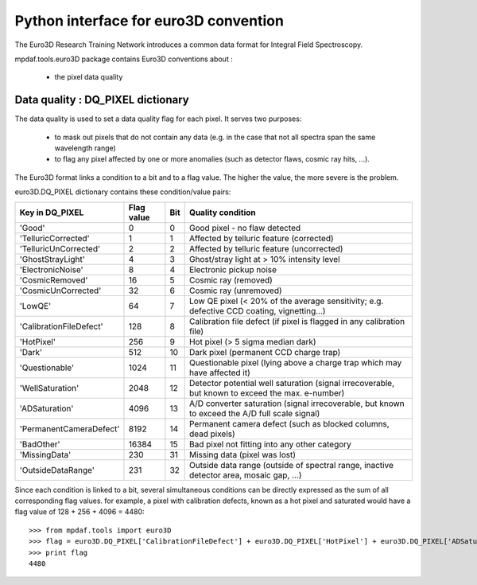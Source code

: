 

Python interface for euro3D convention
**************************************

The Euro3D Research Training Network introduces a common data format for
Integral Field Spectroscopy.

mpdaf.tools.euro3D package contains Euro3D conventions about :

 * the pixel data quality


Data quality : DQ_PIXEL dictionary
==================================


The data quality is used to set a data quality flag for each pixel.
It serves two purposes:

 * to mask out pixels that do not contain any data (e.g. in the case that not
   all spectra span the same wavelength range)

 * to flag any pixel affected by one or more anomalies (such as detector flaws,
   cosmic ray hits, ...).

The Euro3D format links a condition to a bit and to a flag value. The higher
the value, the more severe is the problem. 

euro3D.DQ_PIXEL dictionary contains these condition/value pairs:

+-------------------------+------------+-----+--------------------------------------------------------------------------------------------------+
| Key in DQ_PIXEL         | Flag value | Bit | Quality condition										|
+=========================+============+=====+==================================================================================================+
| 'Good'                  |    0       | 0   | Good pixel - no flaw detected								        |
+-------------------------+------------+-----+--------------------------------------------------------------------------------------------------+
| 'TelluricCorrected'     |    1       | 1   | Affected by telluric feature (corrected)							        |
+-------------------------+------------+-----+--------------------------------------------------------------------------------------------------+
| 'TelluricUnCorrected'   |    2       | 2   | Affected by telluric feature (uncorrected)							|
+-------------------------+------------+-----+--------------------------------------------------------------------------------------------------+
| 'GhostStrayLight'       |    4       | 3   | Ghost/stray light at > 10% intensity level							|
+-------------------------+------------+-----+--------------------------------------------------------------------------------------------------+
| 'ElectronicNoise'       |    8       | 4   | Electronic pickup noise									        |
+-------------------------+------------+-----+--------------------------------------------------------------------------------------------------+
| 'CosmicRemoved'         |    16      | 5   | Cosmic ray (removed)									        |
+-------------------------+------------+-----+--------------------------------------------------------------------------------------------------+
| 'CosmicUnCorrected'     |    32      | 6   | Cosmic ray (unremoved)									        |
+-------------------------+------------+-----+--------------------------------------------------------------------------------------------------+
| 'LowQE'                 |    64      | 7   | Low QE pixel (< 20% of the average sensitivity; e.g. defective CCD coating, vignetting...)	|
+-------------------------+------------+-----+--------------------------------------------------------------------------------------------------+
| 'CalibrationFileDefect' |    128     | 8   | Calibration file defect (if pixel is flagged in any calibration file)			        |
+-------------------------+------------+-----+--------------------------------------------------------------------------------------------------+
| 'HotPixel'              |    256     | 9   | Hot pixel (> 5 sigma median dark)								|
+-------------------------+------------+-----+--------------------------------------------------------------------------------------------------+
| 'Dark'                  |    512     | 10  | Dark pixel (permanent CCD charge trap)							        |
+-------------------------+------------+-----+--------------------------------------------------------------------------------------------------+
| 'Questionable'          |    1024    | 11  | Questionable pixel (lying above a charge trap which may have affected it)		        |
+-------------------------+------------+-----+--------------------------------------------------------------------------------------------------+
| 'WellSaturation'        |    2048    | 12  | Detector potential well saturation (signal irrecoverable, but known to exceed the max. e-number) |
+-------------------------+------------+-----+--------------------------------------------------------------------------------------------------+
| 'ADSaturation'          |    4096    | 13  | A/D converter saturation (signal irrecoverable, but known to exceed the A/D full scale signal)   |
+-------------------------+------------+-----+--------------------------------------------------------------------------------------------------+
| 'PermanentCameraDefect' |    8192    | 14  | Permanent camera defect (such as blocked columns, dead pixels)				        |
+-------------------------+------------+-----+--------------------------------------------------------------------------------------------------+
| 'BadOther'              |    16384   | 15  | Bad pixel not fitting into any other category						        |
+-------------------------+------------+-----+--------------------------------------------------------------------------------------------------+
| 'MissingData'           |    230     | 31  | Missing data (pixel was lost)								        |
+-------------------------+------------+-----+--------------------------------------------------------------------------------------------------+
| 'OutsideDataRange'      |    231     | 32  | Outside data range (outside of spectral range, inactive detector area, mosaic gap, ...)	        |
+-------------------------+------------+-----+--------------------------------------------------------------------------------------------------+


Since each condition is linked to a bit, several simultaneous conditions can be directly expressed as the sum of all corresponding flag values.
for example, a pixel with calibration defects, known as a hot pixel and saturated would have a flag value of 128 + 256 + 4096 = 4480::

    >>> from mpdaf.tools import euro3D
    >>> flag = euro3D.DQ_PIXEL['CalibrationFileDefect'] + euro3D.DQ_PIXEL['HotPixel'] + euro3D.DQ_PIXEL['ADSaturation']
    >>> print flag
    4480
